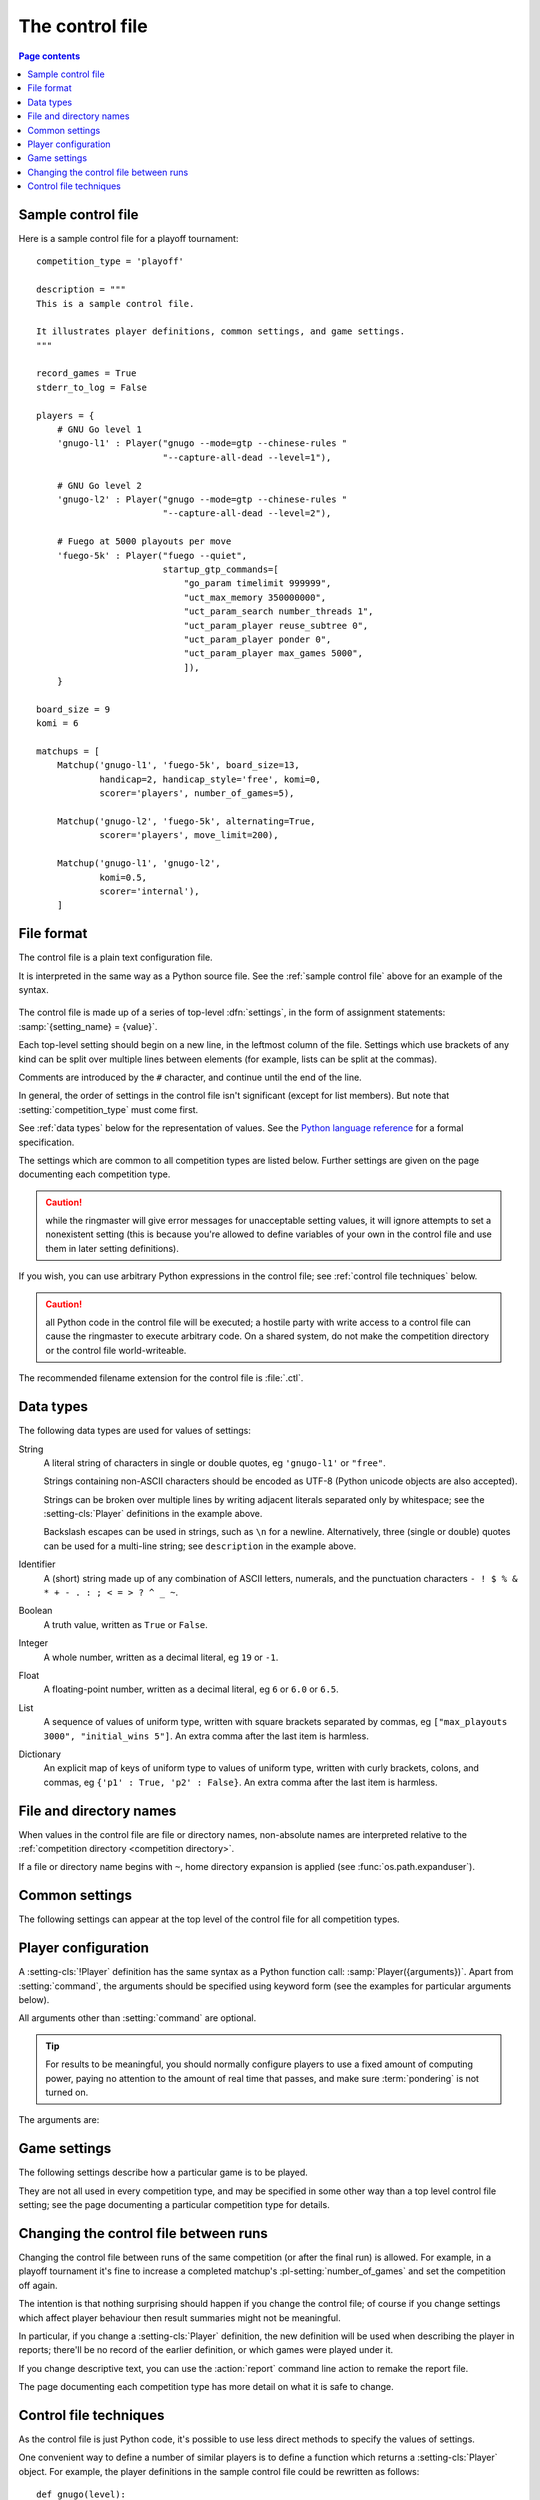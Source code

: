 .. _control file:

The control file
----------------

.. contents:: Page contents
   :local:
   :backlinks: none


.. _sample control file:

Sample control file
^^^^^^^^^^^^^^^^^^^

Here is a sample control file for a playoff tournament::

  competition_type = 'playoff'

  description = """
  This is a sample control file.

  It illustrates player definitions, common settings, and game settings.
  """

  record_games = True
  stderr_to_log = False

  players = {
      # GNU Go level 1
      'gnugo-l1' : Player("gnugo --mode=gtp --chinese-rules "
                          "--capture-all-dead --level=1"),

      # GNU Go level 2
      'gnugo-l2' : Player("gnugo --mode=gtp --chinese-rules "
                          "--capture-all-dead --level=2"),

      # Fuego at 5000 playouts per move
      'fuego-5k' : Player("fuego --quiet",
                          startup_gtp_commands=[
                              "go_param timelimit 999999",
                              "uct_max_memory 350000000",
                              "uct_param_search number_threads 1",
                              "uct_param_player reuse_subtree 0",
                              "uct_param_player ponder 0",
                              "uct_param_player max_games 5000",
                              ]),
      }

  board_size = 9
  komi = 6

  matchups = [
      Matchup('gnugo-l1', 'fuego-5k', board_size=13,
              handicap=2, handicap_style='free', komi=0,
              scorer='players', number_of_games=5),

      Matchup('gnugo-l2', 'fuego-5k', alternating=True,
              scorer='players', move_limit=200),

      Matchup('gnugo-l1', 'gnugo-l2',
              komi=0.5,
              scorer='internal'),
      ]


File format
^^^^^^^^^^^

The control file is a plain text configuration file.

It is interpreted in the same way as a Python source file. See the
:ref:`sample control file` above for an example of the syntax.

  .. __: http://docs.python.org/release/2.7/reference/index.html

The control file is made up of a series of top-level :dfn:`settings`, in the
form of assignment statements: :samp:`{setting_name} = {value}`.

Each top-level setting should begin on a new line, in the leftmost column of
the file. Settings which use brackets of any kind can be split over multiple
lines between elements (for example, lists can be split at the commas).

Comments are introduced by the ``#`` character, and continue until the end of
the line.

In general, the order of settings in the control file isn't significant
(except for list members). But note that :setting:`competition_type` must come
first.

See :ref:`data types` below for the representation of values. See the `Python
language reference`__ for a formal specification.

The settings which are common to all competition types are listed below.
Further settings are given on the page documenting each competition type.

.. caution:: while the ringmaster will give error messages for unacceptable
   setting values, it will ignore attempts to set a nonexistent setting (this
   is because you're allowed to define variables of your own in the control
   file and use them in later setting definitions).

If you wish, you can use arbitrary Python expressions in the control file; see
:ref:`control file techniques` below.

.. caution:: all Python code in the control file will be executed; a hostile
   party with write access to a control file can cause the ringmaster to
   execute arbitrary code. On a shared system, do not make the competition
   directory or the control file world-writeable.

The recommended filename extension for the control file is :file:`.ctl`.

.. _data types:

Data types
^^^^^^^^^^

The following data types are used for values of settings:

String
  A literal string of characters in single or double quotes, eg ``'gnugo-l1'``
  or ``"free"``.

  Strings containing non-ASCII characters should be encoded as UTF-8 (Python
  unicode objects are also accepted).

  Strings can be broken over multiple lines by writing adjacent literals
  separated only by whitespace; see the :setting-cls:`Player` definitions in
  the example above.

  Backslash escapes can be used in strings, such as ``\n`` for a newline.
  Alternatively, three (single or double) quotes can be used for a multi-line
  string; see ``description`` in the example above.

Identifier
  A (short) string made up of any combination of ASCII letters, numerals, and
  the punctuation characters ``- ! $ % & * + - . : ; < = > ? ^ _ ~``.

Boolean
  A truth value, written as ``True`` or ``False``.

Integer
  A whole number, written as a decimal literal, eg ``19`` or ``-1``.

Float
  A floating-point number, written as a decimal literal, eg ``6`` or ``6.0``
  or ``6.5``.

List
  A sequence of values of uniform type, written with square brackets separated
  by commas, eg ``["max_playouts 3000", "initial_wins 5"]``. An extra comma
  after the last item is harmless.

Dictionary
  An explicit map of keys of uniform type to values of uniform type, written
  with curly brackets, colons, and commas, eg ``{'p1' : True, 'p2' : False}``.
  An extra comma after the last item is harmless.


.. _file and directory names:

File and directory names
^^^^^^^^^^^^^^^^^^^^^^^^

When values in the control file are file or directory names, non-absolute
names are interpreted relative to the :ref:`competition directory <competition
directory>`.

If a file or directory name begins with ``~``, home directory expansion is
applied (see :func:`os.path.expanduser`).


.. _common settings:

Common settings
^^^^^^^^^^^^^^^

The following settings can appear at the top level of the control file for all
competition types.

.. setting:: competition_type

  String: ``"playoff"``, ``"allplayall"``, ``"mc_tuner"``, or ``"ce_tuner"``

  Determines the type of tournament or tuning event. This must be set on the
  first line in the control file (not counting blank lines and comments).


.. setting:: description

  String (default ``None``)

  A text description of the competition. This will be included in the
  :ref:`competition report file <competition report file>`. Leading and
  trailing whitespace is ignored.


.. setting:: record_games

  Boolean (default ``True``)

  Write |sgf| :ref:`game records <game records>`.


.. setting:: stderr_to_log

  Boolean (default ``True``)

  Redirect all players' standard error streams to the :ref:`event log
  <logging>`. See :ref:`standard error`.


.. _player codes:

.. index:: player code

.. setting:: players

  Dictionary mapping identifiers to :setting-cls:`Player` definitions (see
  :ref:`player configuration`).

  Describes the |gtp| engines that can be used in the competition. If you wish
  to use the same program with different settings, each combination of
  settings must be given its own :setting-cls:`Player` definition. See
  :ref:`control file techniques` below for a compact way to define several
  similar Players.

  The dictionary keys are the :dfn:`player codes`; they are used to identify
  the players in reports and the |sgf| game records, and elsewhere in the
  control file to specify how players take part in the competition.

  See the pages for specific competition types for the way in which players
  are selected from the :setting:`!players` dictionary.

  It's fine to have player definitions here which aren't used in the
  competition. These definitions will be ignored, and no corresponding engines
  will be run.



.. _player configuration:

Player configuration
^^^^^^^^^^^^^^^^^^^^

.. setting-cls:: Player

A :setting-cls:`!Player` definition has the same syntax as a Python function
call: :samp:`Player({arguments})`. Apart from :setting:`command`, the
arguments should be specified using keyword form (see the examples for
particular arguments below).

All arguments other than :setting:`command` are optional.

.. tip:: For results to be meaningful, you should normally configure players
   to use a fixed amount of computing power, paying no attention to the amount
   of real time that passes, and make sure :term:`pondering` is not turned on.

The arguments are:


.. setting:: command

  String or list of strings

  This is the only required :setting-cls:`Player` argument. It can be
  specified either as the first argument, or using a keyword
  :samp:`command="{...}"`. It specifies the executable which will provide the
  player, and its command line arguments.

  The player subprocess is executed directly, not run via a shell.

  The :setting:`!command` can be either a string or a list of strings. If it
  is a string, it is split using rules similar to a Unix shell's (see
  :func:`shlex.split`).

  In either case, the first element is taken as the executable name and the
  remainder as its arguments.

  If the executable name does not contain a ``/``, it is searched for on the
  the :envvar:`!PATH`. Otherwise it is handled as described in :ref:`file and
  directory names <file and directory names>`.

  Example::

    Player("~/src/fuego-svn/fuegomain/fuego --quiet")


.. setting:: cwd

  String (default ``None``)

  The working directory for the player.

  If this is left unset, the player's working directory will be the working
  directory from when the ringmaster was launched (which may not be the
  competition directory). Use ``cwd="."`` to specify the competition
  directory.

  .. tip::
    If an engine writes debugging information to its working directory, use
    :setting:`cwd` to get it out of the way::

      Player('mogo', cwd='~/tmp')


.. setting:: environ

  Dictionary mapping strings to strings (default ``None``)

  This specifies environment variables to be set in the player process, in
  addition to (or overriding) those inherited from its parent.

  Note that there is no special handling in this case for values which happen
  to be file or directory names.

  Example::

    Player('goplayer', environ={'GOPLAYER-DEBUG' : 'true'})


.. setting:: discard_stderr

  Boolean (default ``False``)

  Redirect the player's standard error stream to :file:`/dev/null`. See
  :ref:`standard error`.

  Example::

    Player('mogo', discard_stderr=True)


.. setting:: startup_gtp_commands

  List of strings, or list of lists of strings (default ``None``)

  |gtp| commands to send at the beginning of each game. See :ref:`playing
  games`.

  Each command can be specified either as a single string or as a list of
  strings (with each |gtp| argument in a single string). For example, the
  following are equivalent::

    Player('fuego', startup_gtp_commands=[
                        "uct_param_player ponder 0",
                        "uct_param_player max_games 5000"])

    Player('fuego', startup_gtp_commands=[
                        ["uct_param_player", "ponder", "0"],
                        ["uct_param_player", "max_games", "5000"]])


.. setting:: gtp_aliases

  Dictionary mapping strings to strings (default ``None``)

  This is a map of |gtp| command names to command names, eg::

    Player('fuego', gtp_aliases={'gomill-cpu_time' : 'cputime'})

  When the ringmaster would normally send :gtp:`gomill-cpu_time`, it will send
  :gtp:`!cputime` instead.

  The command names are case-sensitive. There is no mechanism for altering
  arguments.


.. setting:: is_reliable_scorer

  Boolean (default ``True``)

  If the :setting:`scorer` setting is ``players``, the ringmaster normally
  asks each player that implements the :gtp:`!final_score` |gtp| command to
  report the game result. Setting :setting:`!is_reliable_scorer` to ``False``
  for a player causes that player never to be asked.


.. setting:: allow_claim

  Boolean (default ``False``)

  Permits the player to claim a win (using the |gtp| extension
  :gtp:`gomill-genmove_ex`). See :ref:`claiming wins`.


.. _game settings:

Game settings
^^^^^^^^^^^^^

The following settings describe how a particular game is to be played.

They are not all used in every competition type, and may be specified in some
other way than a top level control file setting; see the page documenting a
particular competition type for details.


.. setting:: board_size

  Integer

  The size of Go board to use for the game (eg ``19`` for a 19x19 game). The
  ringmaster is willing to use board sizes from 2 to 25.


.. setting:: komi

  Float

  The :term:`komi` to use for the game. You can specify any floating-point
  value, and it will be passed on to the |gtp| engines unchanged, but normally
  only integer or half-integer values will be useful. Negative values are
  allowed.


.. setting:: handicap

  Integer (default ``None``)

  The number of handicap stones to give Black at the start of the game. See
  also :setting:`handicap_style`.

  See the `GTP specification`_ for the rules about what handicap values
  are permitted for different board sizes (in particular, values less than 2
  are never allowed).


.. setting:: handicap_style

  String: ``"fixed"`` or ``"free"`` (default ``"fixed"``)

  Determines whether the handicap stones are placed on prespecified points, or
  chosen by the Black player. See the `GTP specification`_ for more details.

  This is ignored if :setting:`handicap` is unset.

  .. _GTP specification: http://www.lysator.liu.se/~gunnar/gtp/gtp2-spec-draft2/gtp2-spec.html#SECTION00051000000000000000



.. setting:: move_limit

  Integer (default ``1000``)

  The maximum number of moves to allow in a game. If this limit is reached,
  the game is stopped; see :ref:`playing games`.


.. setting:: scorer

  String: ``"players"`` or ``"internal"`` (default ``"players"``)

  Determines whether the game result is determined by the engines, or by the
  ringmaster. See :ref:`Scoring <scoring>` and :setting:`is_reliable_scorer`.


.. setting:: internal_scorer_handicap_compensation

  String: ``"no"``, ``"full"`` or ``"short"`` (default ``"full"``)

  Specifies whether White is given extra points to compensate for Black's
  handicap stones; see :ref:`Scoring <scoring>` for details. This setting has
  no effect for games which are played without handicap, and it has no effect
  when :setting:`scorer` is set to ``"players"``.





Changing the control file between runs
^^^^^^^^^^^^^^^^^^^^^^^^^^^^^^^^^^^^^^

Changing the control file between runs of the same competition (or after the
final run) is allowed. For example, in a playoff tournament it's fine to
increase a completed matchup's :pl-setting:`number_of_games` and set the
competition off again.

The intention is that nothing surprising should happen if you change the
control file; of course if you change settings which affect player behaviour
then result summaries might not be meaningful.

In particular, if you change a :setting-cls:`Player` definition, the new
definition will be used when describing the player in reports; there'll be no
record of the earlier definition, or which games were played under it.

If you change descriptive text, you can use the :action:`report` command line
action to remake the report file.

The page documenting each competition type has more detail on what it is safe
to change.


.. _control file techniques:

Control file techniques
^^^^^^^^^^^^^^^^^^^^^^^

As the control file is just Python code, it's possible to use less direct
methods to specify the values of settings.

One convenient way to define a number of similar players is to define a
function which returns a :setting-cls:`Player` object. For example, the player
definitions in the sample control file could be rewritten as follows::

  def gnugo(level):
      return Player("gnugo --mode=gtp --chinese-rules "
                    "--capture-all-dead --level=%d" % level)

  def fuego(playouts_per_move, additional_commands=[]):
      commands = [
          "go_param timelimit 999999",
          "uct_max_memory 350000000",
          "uct_param_search number_threads 1",
          "uct_param_player reuse_subtree 0",
          "uct_param_player ponder 0",
          "uct_param_player max_games %d" % playouts_per_move,
          ]
      return Player(
          "fuego --quiet",
          startup_gtp_commands=commands+additional_commands)

  players = {
      'gnugo-l1' : gnugo(level=1),
      'gnugo-l2' : gnugo(level=2),
      'fuego-5k' : fuego(playouts_per_move=5000)
      }

If you assign to a setting more than once, the final value is the one that
counts. Settings specified above as having default ``None`` can be assigned
the value ``None``, which will be equivalent to leaving them unset.

Importing parts of the Python standard library (or other Python libraries that
you have installed) is allowed.

